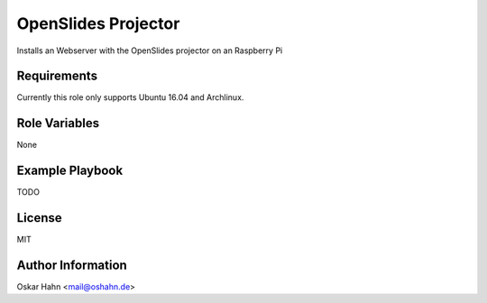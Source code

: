 OpenSlides Projector
====================

Installs an Webserver with the OpenSlides projector on an Raspberry Pi

Requirements
------------

Currently this role only supports Ubuntu 16.04 and Archlinux.


Role Variables
--------------

None


Example Playbook
----------------

TODO


License
-------

MIT


Author Information
------------------

Oskar Hahn <mail@oshahn.de>
